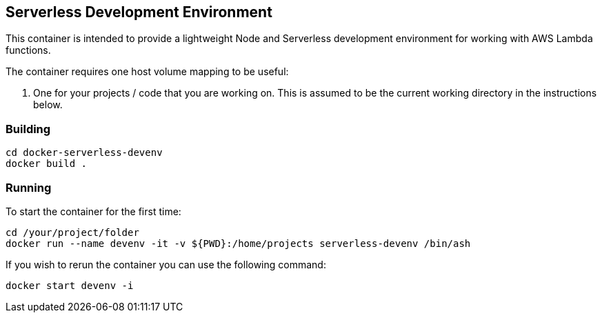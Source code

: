 == Serverless Development Environment 

This container is intended to provide a lightweight Node and Serverless development environment for working with AWS Lambda functions. 

The container requires one host volume mapping to be useful: 

. One for your projects / code that you are working on. This is assumed to be the current working directory in the instructions below.


=== Building 

----
cd docker-serverless-devenv
docker build .
----

=== Running

To start the container for the first time:

[source,language="bash"]
----
cd /your/project/folder
docker run --name devenv -it -v ${PWD}:/home/projects serverless-devenv /bin/ash
----


If you wish to rerun the container you can use the following command:

[source,language="bash"]
----
docker start devenv -i
----

//end
